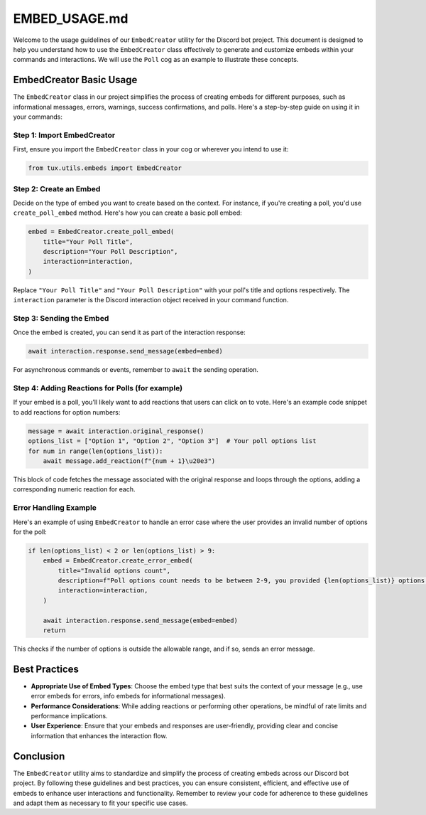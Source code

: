 
EMBED_USAGE.md
==============

Welcome to the usage guidelines of our ``EmbedCreator`` utility for the Discord bot project. This document is designed to help you understand how to use the ``EmbedCreator`` class effectively to generate and customize embeds within your commands and interactions. We will use the ``Poll`` cog as an example to illustrate these concepts.

EmbedCreator Basic Usage
------------------------

The ``EmbedCreator`` class in our project simplifies the process of creating embeds for different purposes, such as informational messages, errors, warnings, success confirmations, and polls. Here's a step-by-step guide on using it in your commands:

Step 1: Import EmbedCreator
^^^^^^^^^^^^^^^^^^^^^^^^^^^

First, ensure you import the ``EmbedCreator`` class in your cog or wherever you intend to use it:

.. code-block:: python

   from tux.utils.embeds import EmbedCreator

Step 2: Create an Embed
^^^^^^^^^^^^^^^^^^^^^^^

Decide on the type of embed you want to create based on the context. For instance, if you're creating a poll, you'd use ``create_poll_embed`` method. Here's how you can create a basic poll embed:

.. code-block:: python

   embed = EmbedCreator.create_poll_embed(
       title="Your Poll Title",
       description="Your Poll Description",
       interaction=interaction,
   )

Replace ``"Your Poll Title"`` and ``"Your Poll Description"`` with your poll's title and options respectively. The ``interaction`` parameter is the Discord interaction object received in your command function.

Step 3: Sending the Embed
^^^^^^^^^^^^^^^^^^^^^^^^^

Once the embed is created, you can send it as part of the interaction response:

.. code-block:: python

   await interaction.response.send_message(embed=embed)

For asynchronous commands or events, remember to ``await`` the sending operation.

Step 4: Adding Reactions for Polls (for example)
^^^^^^^^^^^^^^^^^^^^^^^^^^^^^^^^^^^^^^^^^^^^^^^^

If your embed is a poll, you’ll likely want to add reactions that users can click on to vote. Here's an example code snippet to add reactions for option numbers:

.. code-block:: python

   message = await interaction.original_response()
   options_list = ["Option 1", "Option 2", "Option 3"]  # Your poll options list
   for num in range(len(options_list)):
       await message.add_reaction(f"{num + 1}\u20e3")

This block of code fetches the message associated with the original response and loops through the options, adding a corresponding numeric reaction for each.

Error Handling Example
^^^^^^^^^^^^^^^^^^^^^^

Here's an example of using ``EmbedCreator`` to handle an error case where the user provides an invalid number of options for the poll:

.. code-block:: python

   if len(options_list) < 2 or len(options_list) > 9:
       embed = EmbedCreator.create_error_embed(
           title="Invalid options count",
           description=f"Poll options count needs to be between 2-9, you provided {len(options_list)} options.",
           interaction=interaction,
       )

       await interaction.response.send_message(embed=embed)
       return

This checks if the number of options is outside the allowable range, and if so, sends an error message.

Best Practices
--------------


* **Appropriate Use of Embed Types**\ : Choose the embed type that best suits the context of your message (e.g., use error embeds for errors, info embeds for informational messages).
* **Performance Considerations**\ : While adding reactions or performing other operations, be mindful of rate limits and performance implications.
* **User Experience**\ : Ensure that your embeds and responses are user-friendly, providing clear and concise information that enhances the interaction flow.

Conclusion
----------

The ``EmbedCreator`` utility aims to standardize and simplify the process of creating embeds across our Discord bot project. By following these guidelines and best practices, you can ensure consistent, efficient, and effective use of embeds to enhance user interactions and functionality. Remember to review your code for adherence to these guidelines and adapt them as necessary to fit your specific use cases.
